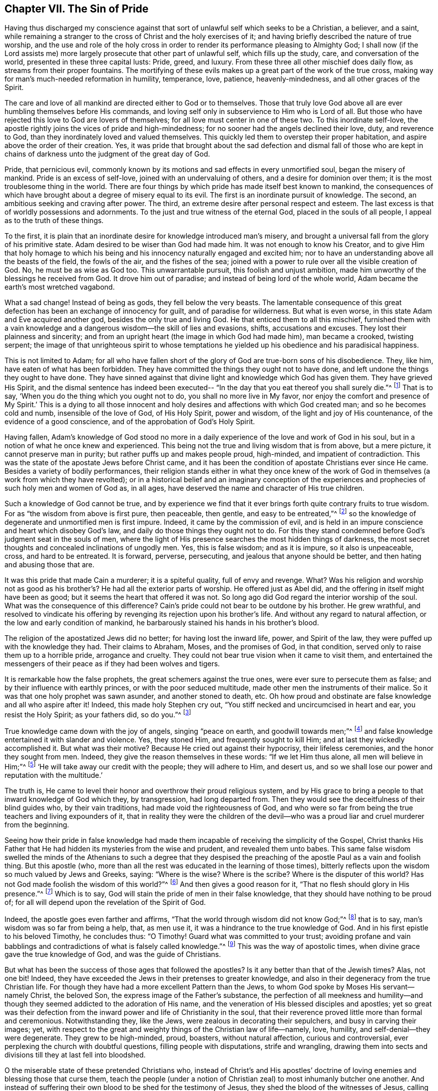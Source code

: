== Chapter VII. The Sin of Pride

Having thus discharged my conscience against that sort
of unlawful self which seeks to be a Christian,
a believer, and a saint,
while remaining a stranger to the cross of Christ and the holy exercises of it;
and having briefly described the nature of true worship,
and the use and role of the holy cross in order to
render its performance pleasing to Almighty God;
I shall now (if the Lord assists me) more largely
prosecute that other part of unlawful self,
which fills up the study, care, and conversation of the world,
presented in these three capital lusts: Pride, greed, and luxury.
From these three all other mischief does daily flow,
as streams from their proper fountains.
The mortifying of these evils makes up a great part of the work of the true cross,
making way for man`'s much-needed reformation in humility, temperance, love, patience,
heavenly-mindedness, and all other graces of the Spirit.

The care and love of all mankind are directed either to God or to themselves.
Those that truly love God above all are ever humbling themselves before His commands,
and loving self only in subservience to Him who is Lord of all.
But those who have rejected this love to God are lovers of themselves;
for all love must center in one of these two.
To this inordinate self-love,
the apostle rightly joins the vices of pride and high-mindedness;
for no sooner had the angels declined their love, duty, and reverence to God,
than they inordinately loved and valued themselves.
This quickly led them to overstep their proper habitation,
and aspire above the order of their creation.
Yes, it was pride that brought about the sad defection and dismal fall of those
who are kept in chains of darkness unto the judgment of the great day of God.

Pride, that pernicious evil,
commonly known by its motions and sad effects in every unmortified soul,
began the misery of mankind.
Pride is an excess of self-love, joined with an undervaluing of others,
and a desire for dominion over them; it is the most troublesome thing in the world.
There are four things by which pride has made itself best known to mankind,
the consequences of which have brought about a degree of misery equal to its evil.
The first is an inordinate pursuit of knowledge.
The second, an ambitious seeking and craving after power.
The third, an extreme desire after personal respect and esteem.
The last excess is that of worldly possessions and adornments.
To the just and true witness of the eternal God, placed in the souls of all people,
I appeal as to the truth of these things.

To the first,
it is plain that an inordinate desire for knowledge introduced man`'s misery,
and brought a universal fall from the glory of his primitive state.
Adam desired to be wiser than God had made him.
It was not enough to know his Creator,
and to give Him that holy homage to which his being and
his innocency naturally engaged and excited him;
nor to have an understanding above all the beasts of the field, the fowls of the air,
and the fishes of the sea;
joined with a power to rule over all the visible creation of God.
No, he must be as wise as God too.
This unwarrantable pursuit, this foolish and unjust ambition,
made him unworthy of the blessings he received from God.
It drove him out of paradise; and instead of being lord of the whole world,
Adam became the earth`'s most wretched vagabond.

What a sad change!
Instead of being as gods, they fell below the very beasts.
The lamentable consequence of this great defection has
been an exchange of innocency for guilt,
and of paradise for wilderness.
But what is even worse, in this state Adam and Eve acquired another god,
besides the only true and living God.
He that enticed them to all this mischief,
furnished them with a vain knowledge and a
dangerous wisdom--the skill of lies and evasions,
shifts, accusations and excuses.
They lost their plainness and sincerity;
and from an upright heart
(the image in which God had made him),
man became a crooked, twisting serpent;
the image of that unrighteous spirit to whose temptations he
yielded up his obedience and his paradisical happiness.

This is not limited to Adam;
for all who have fallen short of the glory of God are true-born sons of his disobedience.
They, like him, have eaten of what has been forbidden.
They have committed the things they ought not to have done,
and left undone the things they ought to have done.
They have sinned against that divine light and knowledge which God has given them.
They have grieved His Spirit,
and the dismal sentence has indeed been executed--
"`In the day that you eat thereof you shall surely die.`"^
footnote:[Genesis 2:17]
That is to say, '`When you do the thing which you ought not to do,
you shall no more live in My favor, nor enjoy the comfort and presence of My Spirit.`'
This is a dying to all those innocent and holy desires
and affections with which God created man;
and so he becomes cold and numb, insensible of the love of God, of His Holy Spirit,
power and wisdom, of the light and joy of His countenance,
of the evidence of a good conscience, and of the approbation of God`'s Holy Spirit.

Having fallen,
Adam`'s knowledge of God stood no more in a daily
experience of the love and work of God in his soul,
but in a notion of what he once knew and experienced.
This being not the true and living wisdom that is from above, but a mere picture,
it cannot preserve man in purity; but rather puffs up and makes people proud,
high-minded, and impatient of contradiction.
This was the state of the apostate Jews before Christ came,
and it has been the condition of apostate Christians ever since He came.
Besides a variety of bodily performances,
their religion stands either in what they once knew of the work of
God in themselves (a work from which they have revolted);
or in a historical belief and an imaginary conception of the
experiences and prophecies of such holy men and women of God as,
in all ages, have deserved the name and character of His true children.

Such a knowledge of God cannot be true,
and by experience we find that it ever brings forth quite contrary fruits to true wisdom.
For as "`the wisdom from above is first pure, then peaceable, then gentle,
and easy to be entreated,`"^
footnote:[James 3:17]
so the knowledge of degenerate and unmortified men is first impure.
Indeed, it came by the commission of evil,
and is held in an impure conscience and heart which disobey God`'s law,
and daily do those things they ought not to do.
For this they stand condemned before God`'s judgment seat in the souls of men,
where the light of His presence searches the most hidden things of darkness,
the most secret thoughts and concealed inclinations of ungodly men.
Yes, this is false wisdom; and as it is impure, so it also is unpeaceable, cross,
and hard to be entreated.
It is forward, perverse, persecuting, and jealous that anyone should be better,
and then hating and abusing those that are.

It was this pride that made Cain a murderer; it is a spiteful quality,
full of envy and revenge.
What? Was his religion and worship not as good as his brother`'s?
He had all the exterior parts of worship.
He offered just as Abel did, and the offering in itself might have been as good;
but it seems the heart that offered it was not.
So long ago did God regard the interior worship of the soul.
What was the consequence of this difference?
Cain`'s pride could not bear to be outdone by his brother.
He grew wrathful,
and resolved to vindicate his offering by
revenging its rejection upon his brother`'s life.
And without any regard to natural affection, or the low and early condition of mankind,
he barbarously stained his hands in his brother`'s blood.

The religion of the apostatized Jews did no better;
for having lost the inward life, power, and Spirit of the law,
they were puffed up with the knowledge they had.
Their claims to Abraham, Moses, and the promises of God, in that condition,
served only to raise them up to a horrible pride, arrogance and cruelty.
They could not bear true vision when it came to visit them,
and entertained the messengers of their peace as if they had been wolves and tigers.

It is remarkable how the false prophets,
the great schemers against the true ones, were ever sure to persecute them as false;
and by their influence with earthly princes, or with the poor seduced multitude,
made other men the instruments of their malice.
So it was that one holy prophet was sawn asunder, and another stoned to death, etc.
Oh how proud and obstinate are false knowledge and all who aspire after it!
Indeed, this made holy Stephen cry out,
"`You stiff necked and uncircumcised in heart and ear, you resist the Holy Spirit;
as your fathers did, so do you.`"^
footnote:[Acts 7:51]

True knowledge came down with the joy of angels, singing
"`peace on earth, and goodwill towards men;`"^
footnote:[Luke 2:14]
and false knowledge entertained it with slander and violence.
Yes, they stoned Him, and frequently sought to kill Him;
and at last they wickedly accomplished it.
But what was their motive?
Because He cried out against their hypocrisy, their lifeless ceremonies,
and the honor they sought from men.
Indeed, they give the reason themselves in these words:
"`If we let Him thus alone, all men will believe in Him;`"^
footnote:[John 11:48]
'`He will take away our credit with the people; they will adhere to Him, and desert us,
and so we shall lose our power and reputation with the multitude.`'

The truth is,
He came to level their honor and overthrow their proud religious system,
and by His grace to bring a people to that inward knowledge of God which they,
by transgression, had long departed from.
Then they would see the deceitfulness of their blind guides who,
by their vain traditions, had made void the righteousness of God,
and who were so far from being the true teachers and living expounders of it,
that in reality they were the children of the devil--who was a
proud liar and cruel murderer from the beginning.

Seeing how their pride in false knowledge had made them
incapable of receiving the simplicity of the Gospel,
Christ thanks His Father that He had hidden its mysteries from the wise and prudent,
and revealed them unto babes.
This same false wisdom swelled the minds of the Athenians to such a degree that
they despised the preaching of the apostle Paul as a vain and foolish thing.
But this apostle
(who, more than all the rest was educated in the learning of those times),
bitterly reflects upon the wisdom so much valued by Jews and Greeks, saying:
"`Where is the wise?
Where is the scribe?
Where is the disputer of this world?
Has not God made foolish the wisdom of this world?`"^
footnote:[1 Corinthians 1:20]
And then gives a good reason for it, "`That no flesh should glory in His presence.`"^
footnote:[1 Corinthians 1:29]
Which is to say, God will stain the pride of men in their false knowledge,
that they should have nothing to be proud of;
for all will depend upon the revelation of the Spirit of God.

Indeed, the apostle goes even farther and affirms,
"`That the world through wisdom did not know God;`"^
footnote:[1 Corinthians 1:21]
that is to say, man`'s wisdom was so far from being a help, that, as men use it,
it was a hindrance to the true knowledge of God.
And in his first epistle to his beloved Timothy, he concludes thus:
"`O Timothy! Guard what was committed to your trust;
avoiding profane and vain babblings and contradictions
of what is falsely called knowledge.`"^
footnote:[1 Timothy 6:20]
This was the way of apostolic times,
when divine grace gave the true knowledge of God,
and was the guide of Christians.

But what has been the success of those ages that followed the apostles?
Is it any better than that of the Jewish times?
Alas, not one bit!
Indeed, they have exceeded the Jews in their pretenses to greater knowledge,
and also in their degeneracy from the true Christian life.
For though they have had a more excellent Pattern than the Jews,
to whom God spoke by Moses His servant--namely Christ, the beloved Son,
the express image of the Father`'s substance,
the perfection of all meekness and humility--and though
they seemed addicted to the adoration of His name,
and the veneration of His blessed disciples and apostles;
yet so great was their defection from the inward
power and life of Christianity in the soul,
that their reverence proved little more than formal and ceremonious.
Notwithstanding they, like the Jews, were zealous in decorating their sepulchers,
and busy in carving their images; yet,
with respect to the great and weighty things of the Christian law of life--namely, love,
humility, and self-denial--they were degenerate.
They grew to be high-minded, proud, boasters, without natural affection,
curious and controversial, ever perplexing the church with doubtful questions,
filling people with disputations, strife and wrangling,
drawing them into sects and divisions till they at last fell into bloodshed.

O the miserable state of these pretended Christians who,
instead of Christ`'s and His apostles`' doctrine of
loving enemies and blessing those that curse them,
teach the people (under a notion of Christian
zeal) to most inhumanly butcher one another.
And instead of suffering their own blood to be shed for the testimony of Jesus,
they shed the blood of the witnesses of Jesus, calling them heretics.
Thus that subtle serpent, or crafty evil-spirit, who tempted Adam out of innocency,
and coaxed the Jews from the law of God,
has beguiled the Christians by lying vanities to
depart from the Christian law of holiness.
Accordingly, they have become his slaves;
for he rules in the hearts of the children of disobedience.

It was pride (which is always followed by superstition and obstinacy),
that set Adam upon seeking a higher station than God placed him in.
The Jews, out of the same pride,
seeking to outdo the holy pattern given by God to Moses upon the mount,
taught for doctrines their own traditions,
insomuch that those who refused conformity to them ran the hazard of death.
So too nominal Christians, from the same sin of pride,
with great superstition and arrogance, have introduced,
instead of a spiritual worship and discipline,
that which is evidently ceremonious and worldly,
with their great innovations and traditions of men
which are the fruit of the wisdom that is from below.

And as this unwarrantable pride set them at first to
pervert the spirituality of Christian worship,
making it rather to resemble the shadowy religion of the Jews,
and the gaudy worship of the Egyptians,
than the plainness and simplicity of the Christian institution;
so has the same pride and arrogance spurred them on, by all imaginable cruelties,
to maintain their great image.
The meek supplications and humble protests of those that kept close to
primitive purity in worship and doctrine could not prevail with these
nominal Christians to dispense with the imposition of their traditions.
But as the ministers and bishops of these degenerate Christians grew ambitious, covetous,
and luxurious (more resembling worldly potentates than the
humble-spirited and mortified followers of the blessed Jesus),
so almost every history tells us with what pride and cruelty, blood and butchery,
and unusual and exquisite tortures, they have persecuted the holy members of Christ.
These, true Christians call martyrs;
but the clergy (like the persecuting Jews),
have called them blasphemers and heretics--so fulfilling the prophecy of our Lord.
No doubt such persecutors are the wolves that
the apostle foretold would arise among them,
not sparing the flock of Christ, after the great falling-away should commence;
which apostasy was foretold by him as being necessary, for the proving of the faithful,
and the revelation of the great mystery of iniquity.

I shall conclude this subject with the following assertion,
which is an undeniable truth: wherever the clergy has been most in power and authority,
and has had the greatest influence upon leaders and states, there,
there has been the most confusion, contention, bloodshed, imprisonments and exiles.
To prove this, I call upon the testimony of the records of all times.
How it is in our age, I leave to the experience of the living;
yet here is a charge that can hardly be disputed: the people are not converted,
but rather debauched to a lamentable degree.
The worship of Christendom is visible, ceremonious, and gaudy.
The clergy are ambitious of worldly preferments under a pretense of spiritual promotions,
making earthly revenue much the reason of their function.
Thus, with their pride and avarice
(which the apostle Peter foresaw would be their snares),
these have drawn after them great ignorance,
misery and godlessness upon the Christianity of our time.

The way of recovery from this miserable defection is
to come to a saving knowledge of true religion,
which is an experience of the divine work of God in the soul,
obtained by diligent obedience to the grace of God that appears in your own soul.
This grace brings salvation, turning you out of the broad way into the narrow way,
from your lusts to your duty, from sin to holiness, from Satan to God.
You must see and abhor self.
You must watch, and pray, and fast.
You must not look at your tempter, but at your Preserver.
Avoid evil company, retire to solitude, and be a chaste pilgrim in this evil world.
Thus you will arrive at the knowledge of God and
Christ which brings eternal life to the soul.

It was Christ`'s complaint of old,
"`That light had come into the world,
but men loved darkness rather than light, because their deeds were evil.`"^
footnote:[John 3:19]
If you desire to be a child of God, and a believer in Christ,
you must be a child of light.
You must bring your deeds to it, and examine them by that holy lamp in your soul,
which is the candle of the Lord that shows you your pride and arrogance,
and reproves your delight in the vain fashions of this world.

True religion is a denial of self; yes and of self-religion too.
It is a firm tie or bond upon the soul to holiness, the end of which is happiness,
for by it men come to see the Lord.
"`The pure in heart,`" says Jesus, "`see God.`"^
footnote:[Matthew 5:8]
He that comes to bear Christ`'s yoke is not carried away by the devil`'s allurements;
indeed he finds far greater joys in his watchfulness and obedience.
Had Adam minded that holy light in paradise more than the serpent`'s bait,
and stayed his mind upon his Creator, the rewarder of fidelity,
he would have seen the snare of the enemy and resisted him.
O then, do not delight in that which is forbidden!
Look not upon it, if you desire not to be captivated by it.
Did Christ submit His will to His Father`'s, and, for the joy that was set before Him,
endure the cross and deny the shame of a new and untrodden way to glory?
You also must submit your will to Christ`'s holy law and light in your heart,
and for the reward He sets before you, endure His cross and despise the shame of it.
Many desire to rejoice with Him, but few will suffer with Him, or for Him.
They will follow Him for the loaves of bread, but the bitter cup of His agony they leave.
Yes, many will magnify His miracles, who are yet offended at the humiliation of His cross.
But O man! as He has done for your salvation,
so you must do for the love of Him--you must humble yourself,
and be content to be of no reputation, that you may follow Him; not in the carnal,
formal way, of vain man`'s tradition and prescription, but in "`the new and living way,`"^
footnote:[Hebrews 10:20]
which Jesus has consecrated.
All who walk in this way do travel to the eternal rest of God,
into which He Himself has entered, who is the holy and only blessed Redeemer.

[.asterism]
'''

+++[+++The unabridged [.book-title]#No Cross, No Crown#
continues beyond this point with an exhaustive treatment of the sins of pride,
avarice, and luxury, describing their many branches and fruits,
and the corrupting effect they have on the heart of man.
The unedited treatise can be found in [.book-title]#The Friend`'s Library, Vol. 1,#
or through several online sources.]
